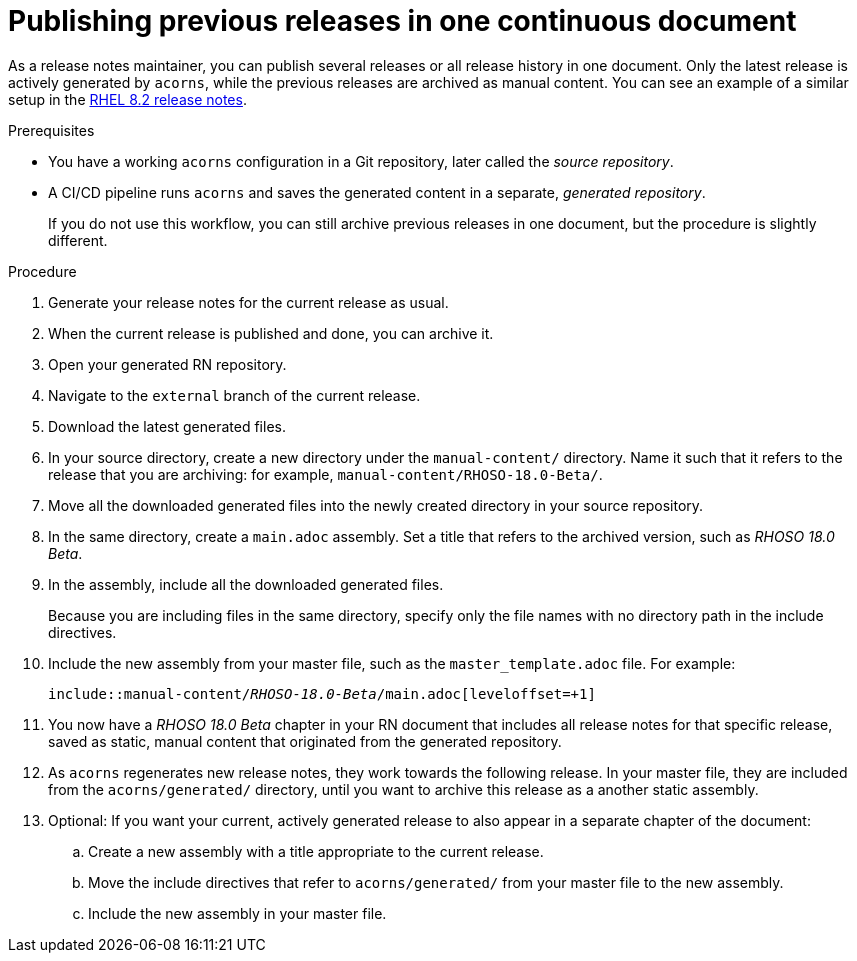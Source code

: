 :_newdoc-version: 2.18.2
:_template-generated: 2024-06-25
:_mod-docs-content-type: PROCEDURE

[id="publishing-previous-releases-in-one-continuous-document_{context}"]
= Publishing previous releases in one continuous document

As a release notes maintainer, you can publish several releases or all release history in one document. Only the latest release is actively generated by `acorns`, while the previous releases are archived as manual content. You can see an example of a similar setup in the link:https://docs.redhat.com/en/documentation/red_hat_enterprise_linux/8/html/8.2_release_notes/index[RHEL 8.2 release notes].
 
.Prerequisites

* You have a working `acorns` configuration in a Git repository, later called the _source repository_.
* A CI/CD pipeline runs `acorns` and saves the generated content in a separate, _generated repository_.
+
If you do not use this workflow, you can still archive previous releases in one document, but the procedure is slightly different.

.Procedure

. Generate your release notes for the current release as usual.

. When the current release is published and done, you can archive it.

. Open your generated RN repository.

. Navigate to the `external` branch of the current release.

. Download the latest generated files.

. In your source directory, create a new directory under the `manual-content/` directory. Name it such that it refers to the release that you are archiving: for example, `manual-content/RHOSO-18.0-Beta/`.

. Move all the downloaded generated files into the newly created directory in your source repository.

. In the same directory, create a `main.adoc` assembly. Set a title that refers to the archived version, such as _RHOSO 18.0 Beta_.

. In the assembly, include all the downloaded generated files.
+
Because you are including files in the same directory, specify only the file names with no directory path in the include directives.

. Include the new assembly from your master file, such as the `master_template.adoc` file. For example:
+
[subs="quotes"]
----
\include::manual-content/__RHOSO-18.0-Beta__/main.adoc[leveloffset=+1]
----

. You now have a _RHOSO 18.0 Beta_ chapter in your RN document that includes all release notes for that specific release, saved as static, manual content that originated from the generated repository.

. As `acorns` regenerates new release notes, they work towards the following release. In your master file, they are included from the `acorns/generated/` directory, until you want to archive this release as a another static assembly.

. Optional: If you want your current, actively generated release to also appear in a separate chapter of the document:
.. Create a new assembly with a title appropriate to the current release.
.. Move the include directives that refer to `acorns/generated/` from your master file to the new assembly.
.. Include the new assembly in your master file.

